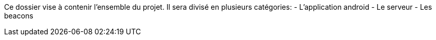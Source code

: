 Ce dossier vise à contenir l'ensemble du projet.
Il sera divisé en plusieurs catégories:
- L'application android
- Le serveur
- Les beacons
